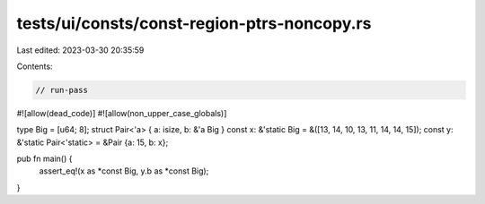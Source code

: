 tests/ui/consts/const-region-ptrs-noncopy.rs
============================================

Last edited: 2023-03-30 20:35:59

Contents:

.. code-block:: rs

    // run-pass
#![allow(dead_code)]
#![allow(non_upper_case_globals)]

type Big = [u64; 8];
struct Pair<'a> { a: isize, b: &'a Big }
const x: &'static Big = &([13, 14, 10, 13, 11, 14, 14, 15]);
const y: &'static Pair<'static> = &Pair {a: 15, b: x};

pub fn main() {
    assert_eq!(x as *const Big, y.b as *const Big);
}


